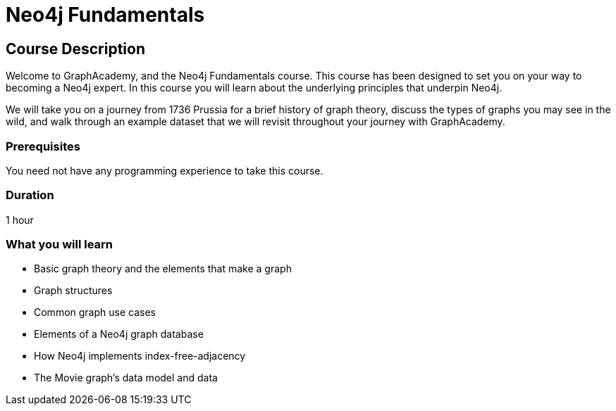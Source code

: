 = Neo4j Fundamentals
:categories: beginners:1
:status: active
:next: cypher-fundamentals
:duration: 1 hour
:caption: Learn the basics of Neo4j and the property graph model
:video: https://www.youtube.com/embed/W6p0oNbzW3o

== Course Description

Welcome to GraphAcademy, and the Neo4j Fundamentals course.
This course has been designed to set you on your way to becoming a Neo4j expert.
In this course you will learn about the underlying principles that underpin Neo4j.

We will take you on a journey from 1736 Prussia for a brief history of graph theory,  discuss the types of graphs you may see in the wild, and walk through an example dataset that we will revisit throughout your journey with GraphAcademy.


// This course introduces you to graph databases and how Neo4j supports them.

// This course contains videos, content, and questions to check your understanding of the content.

=== Prerequisites

You need not have any programming experience to take this course.

=== Duration

1 hour

=== What you will learn

* Basic graph theory and the elements that make a graph
* Graph structures
* Common graph use cases
* Elements of a Neo4j graph database
* How Neo4j implements index-free-adjacency
* The Movie graph's data model and data
